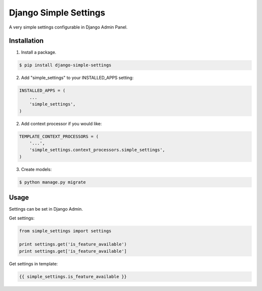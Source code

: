 ======================
Django Simple Settings
======================

A very simple settings configurable in Django Admin Panel.

Installation
------------

1. Install a package.

.. code-block:: bash

    $ pip install django-simple-settings

2. Add "simple_settings" to your INSTALLED_APPS setting:

.. code-block:: python

    INSTALLED_APPS = (
        ...
        'simple_settings',
    )

2. Add context processor if you would like:

.. code-block:: python

    TEMPLATE_CONTEXT_PROCESSORS = (
        '...',
        'simple_settings.context_processors.simple_settings',
    )

3. Create models:

.. code-block:: bash

    $ python manage.py migrate


Usage
-----

Settings can be set in Django Admin.

Get settings:

.. code-block:: python

    from simple_settings import settings

    print settings.get('is_feature_available')
    print settings.get['is_feature_available']
    
Get settings in template:

.. code-block:: html+django

    {{ simple_settings.is_feature_available }}
